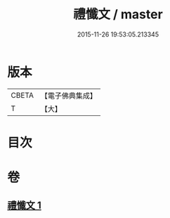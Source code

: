 #+TITLE: 禮懺文 / master
#+DATE: 2015-11-26 19:53:05.213345
* 版本
 |     CBETA|【電子佛典集成】|
 |         T|【大】     |

* 目次
* 卷
** [[file:KR6s0046_001.txt][禮懺文 1]]
